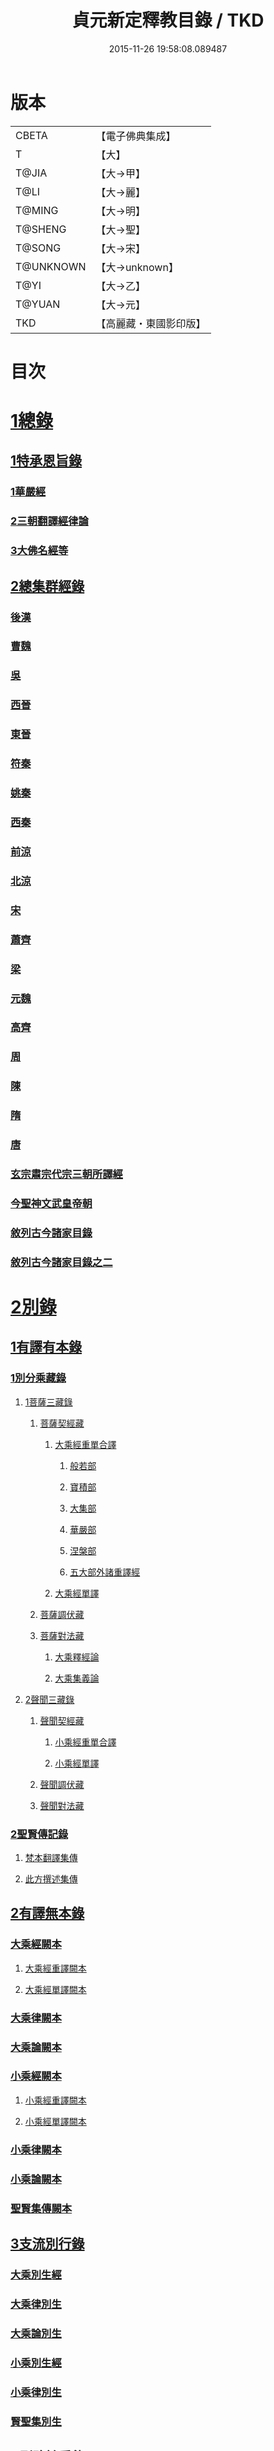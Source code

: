 #+TITLE: 貞元新定釋教目錄 / TKD
#+DATE: 2015-11-26 19:58:08.089487
* 版本
 |     CBETA|【電子佛典集成】|
 |         T|【大】     |
 |     T@JIA|【大→甲】   |
 |      T@LI|【大→麗】   |
 |    T@MING|【大→明】   |
 |   T@SHENG|【大→聖】   |
 |    T@SONG|【大→宋】   |
 | T@UNKNOWN|【大→unknown】|
 |      T@YI|【大→乙】   |
 |    T@YUAN|【大→元】   |
 |       TKD|【高麗藏・東國影印版】|

* 目次
* [[file:KR6s0097_001.txt::0771c8][1總錄]]
** [[file:KR6s0097_001.txt::0771c8][1特承恩旨錄]]
*** [[file:KR6s0097_001.txt::0771c9][1華嚴經]]
*** [[file:KR6s0097_001.txt::0771c25][2三朝翻譯經律論]]
*** [[file:KR6s0097_001.txt::0774a8][3大佛名經等]]
** [[file:KR6s0097_001.txt::0774c13][2總集群經錄]]
*** [[file:KR6s0097_001.txt::0774c14][後漢]]
*** [[file:KR6s0097_002.txt::0783c11][曹魏]]
*** [[file:KR6s0097_003.txt::003-0784c8][吳]]
*** [[file:KR6s0097_003.txt::0790b11][西晉]]
*** [[file:KR6s0097_005.txt::005-0799c18][東晉]]
*** [[file:KR6s0097_005.txt::0807a24][符秦]]
*** [[file:KR6s0097_006.txt::006-0808b22][姚秦]]
*** [[file:KR6s0097_006.txt::0814b25][西秦]]
*** [[file:KR6s0097_006.txt::0815c20][前涼]]
*** [[file:KR6s0097_006.txt::0816a15][北涼]]
*** [[file:KR6s0097_007.txt::007-0820a19][宋]]
*** [[file:KR6s0097_008.txt::0833b10][蕭齊]]
*** [[file:KR6s0097_009.txt::009-0834c22][梁]]
*** [[file:KR6s0097_009.txt::0837c5][元魏]]
*** [[file:KR6s0097_009.txt::0842a7][高齊]]
*** [[file:KR6s0097_010.txt::010-0843a16][周]]
*** [[file:KR6s0097_010.txt::0843c13][陳]]
*** [[file:KR6s0097_010.txt::0845c3][隋]]
*** [[file:KR6s0097_011.txt::011-0852a9][唐]]
*** [[file:KR6s0097_015.txt::015-0879a26][玄宗肅宗代宗三朝所譯經]]
*** [[file:KR6s0097_017.txt::017-0891b26][今聖神文武皇帝朝]]
*** [[file:KR6s0097_018.txt::018-0897a6][敘列古今諸家目錄]]
*** [[file:KR6s0097_019.txt::019-0903c22][敘列古今諸家目錄之二]]
* [[file:KR6s0097_020.txt::020-0909c14][2別錄]]
** [[file:KR6s0097_020.txt::020-0909c23][1有譯有本錄]]
*** [[file:KR6s0097_020.txt::020-0909c23][1別分乘藏錄]]
**** [[file:KR6s0097_020.txt::020-0909c29][1菩薩三藏錄]]
***** [[file:KR6s0097_020.txt::0910a13][菩薩契經藏]]
****** [[file:KR6s0097_020.txt::0910a13][大乘經重單合譯]]
******* [[file:KR6s0097_020.txt::0910a18][般若部]]
******* [[file:KR6s0097_020.txt::0912b19][寶積部]]
******* [[file:KR6s0097_020.txt::0916c9][大集部]]
******* [[file:KR6s0097_021.txt::021-0919a7][華嚴部]]
******* [[file:KR6s0097_021.txt::0920c28][涅槃部]]
******* [[file:KR6s0097_021.txt::0921b6][五大部外諸重譯經]]
****** [[file:KR6s0097_022.txt::0933b19][大乘經單譯]]
***** [[file:KR6s0097_022.txt::0939a14][菩薩調伏藏]]
***** [[file:KR6s0097_022.txt::0940a26][菩薩對法藏]]
****** [[file:KR6s0097_022.txt::0940b2][大乘釋經論]]
****** [[file:KR6s0097_022.txt::0941a27][大乘集義論]]
**** [[file:KR6s0097_023.txt::023-0943c16][2聲聞三藏錄]]
***** [[file:KR6s0097_023.txt::0944a5][聲聞契經藏]]
****** [[file:KR6s0097_023.txt::0944a5][小乘經重單合譯]]
****** [[file:KR6s0097_023.txt::0949b19][小乘經單譯]]
***** [[file:KR6s0097_023.txt::0951b5][聲聞調伏藏]]
***** [[file:KR6s0097_023.txt::0953b19][聲聞對法藏]]
*** [[file:KR6s0097_023.txt::0955a26][2聖賢傳記錄]]
**** [[file:KR6s0097_023.txt::0955b13][梵本翻譯集傳]]
**** [[file:KR6s0097_023.txt::0958a4][此方撰述集傳]]
** [[file:KR6s0097_024.txt::024-0959b29][2有譯無本錄]]
*** [[file:KR6s0097_024.txt::0959c16][大乘經闕本]]
**** [[file:KR6s0097_024.txt::0959c16][大乘經重譯闕本]]
**** [[file:KR6s0097_024.txt::0967a1][大乘經單譯闕本]]
*** [[file:KR6s0097_024.txt::0971a27][大乘律闕本]]
*** [[file:KR6s0097_024.txt::0971c23][大乘論闕本]]
*** [[file:KR6s0097_025.txt::025-0972b29][小乘經闕本]]
**** [[file:KR6s0097_025.txt::025-0972b29][小乘經重譯闕本]]
**** [[file:KR6s0097_025.txt::0976c12][小乘經單譯闕本]]
*** [[file:KR6s0097_025.txt::0984b23][小乘律闕本]]
*** [[file:KR6s0097_025.txt::0985c13][小乘論闕本]]
*** [[file:KR6s0097_025.txt::0986a13][聖賢集傳闕本]]
** [[file:KR6s0097_026.txt::026-0987b27][3支流別行錄]]
*** [[file:KR6s0097_026.txt::0987c7][大乘別生經]]
*** [[file:KR6s0097_026.txt::0991c6][大乘律別生]]
*** [[file:KR6s0097_026.txt::0991c25][大乘論別生]]
*** [[file:KR6s0097_026.txt::0992a15][小乘別生經]]
*** [[file:KR6s0097_026.txt::0997a16][小乘律別生]]
*** [[file:KR6s0097_026.txt::0997c18][賢聖集別生]]
** [[file:KR6s0097_027.txt::027-1000a6][4刪略繁重錄]]
*** [[file:KR6s0097_027.txt::027-1000a12][新撿出別生經]]
*** [[file:KR6s0097_027.txt::1001c21][新撿出名異文同經]]
*** [[file:KR6s0097_027.txt::1002c16][新撿出重上錄經]]
*** [[file:KR6s0097_027.txt::1003a17][新撿出合入大部經]]
** [[file:KR6s0097_027.txt::1004c28][5別錄中補闕拾遺錄]]
** [[file:KR6s0097_028.txt::028-1015c6][6別錄中疑或再詳錄]]
** [[file:KR6s0097_028.txt::1016b4][7別錄中偽妄亂真錄]]
* [[file:KR6s0097_029.txt::029-1024a19][入藏錄]]
** [[file:KR6s0097_029.txt::029-1024a22][大乘入藏錄]]
*** [[file:KR6s0097_029.txt::029-1024a27][大乘經]]
**** [[file:KR6s0097_029.txt::029-1024a27][大乘經重單合譯]]
**** [[file:KR6s0097_029.txt::1033a7][大乘經單譯]]
*** [[file:KR6s0097_029.txt::1036b25][大乘律]]
*** [[file:KR6s0097_029.txt::1037a5][大乘論]]
** [[file:KR6s0097_030.txt::030-1038c10][小乘入藏錄]]
*** [[file:KR6s0097_030.txt::030-1038c18][小乘經]]
**** [[file:KR6s0097_030.txt::030-1038c18][小乘經重單合譯]]
**** [[file:KR6s0097_030.txt::1041a8][小乘經單譯]]
*** [[file:KR6s0097_030.txt::1042a25][小乘律]]
*** [[file:KR6s0097_030.txt::1043b21][小乘論]]
** [[file:KR6s0097_030.txt::1044b3][賢聖集]]
* [[file:KR6s0097_030.txt::1046b1][不入藏錄]]
* 卷
** [[file:KR6s0097_001.txt][貞元新定釋教目錄 1]]
** [[file:KR6s0097_002.txt][貞元新定釋教目錄 2]]
** [[file:KR6s0097_003.txt][貞元新定釋教目錄 3]]
** [[file:KR6s0097_004.txt][貞元新定釋教目錄 4]]
** [[file:KR6s0097_005.txt][貞元新定釋教目錄 5]]
** [[file:KR6s0097_006.txt][貞元新定釋教目錄 6]]
** [[file:KR6s0097_007.txt][貞元新定釋教目錄 7]]
** [[file:KR6s0097_008.txt][貞元新定釋教目錄 8]]
** [[file:KR6s0097_009.txt][貞元新定釋教目錄 9]]
** [[file:KR6s0097_010.txt][貞元新定釋教目錄 10]]
** [[file:KR6s0097_011.txt][貞元新定釋教目錄 11]]
** [[file:KR6s0097_012.txt][貞元新定釋教目錄 12]]
** [[file:KR6s0097_013.txt][貞元新定釋教目錄 13]]
** [[file:KR6s0097_014.txt][貞元新定釋教目錄 14]]
** [[file:KR6s0097_015.txt][貞元新定釋教目錄 15]]
** [[file:KR6s0097_016.txt][貞元新定釋教目錄 16]]
** [[file:KR6s0097_017.txt][貞元新定釋教目錄 17]]
** [[file:KR6s0097_018.txt][貞元新定釋教目錄 18]]
** [[file:KR6s0097_019.txt][貞元新定釋教目錄 19]]
** [[file:KR6s0097_020.txt][貞元新定釋教目錄 20]]
** [[file:KR6s0097_021.txt][貞元新定釋教目錄 21]]
** [[file:KR6s0097_022.txt][貞元新定釋教目錄 22]]
** [[file:KR6s0097_023.txt][貞元新定釋教目錄 23]]
** [[file:KR6s0097_024.txt][貞元新定釋教目錄 24]]
** [[file:KR6s0097_025.txt][貞元新定釋教目錄 25]]
** [[file:KR6s0097_026.txt][貞元新定釋教目錄 26]]
** [[file:KR6s0097_027.txt][貞元新定釋教目錄 27]]
** [[file:KR6s0097_028.txt][貞元新定釋教目錄 28]]
** [[file:KR6s0097_029.txt][貞元新定釋教目錄 29]]
** [[file:KR6s0097_030.txt][貞元新定釋教目錄 30]]
